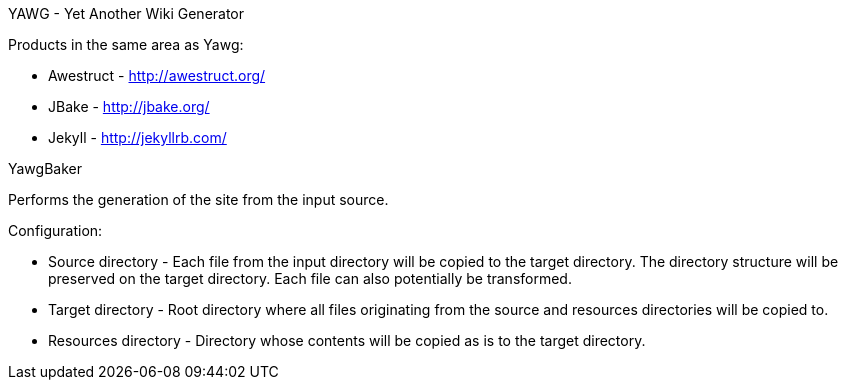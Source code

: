 YAWG - Yet Another Wiki Generator


Products in the same area as Yawg:

* Awestruct - http://awestruct.org/

* JBake - http://jbake.org/

* Jekyll - http://jekyllrb.com/





YawgBaker

Performs the generation of the site from the input source.

Configuration:

* Source directory - Each file from the input directory will be copied
  to the target directory. The directory structure will be preserved
  on the target directory. Each file can also potentially be
  transformed.

* Target directory - Root directory where all files originating from
  the source and resources directories will be copied to.

* Resources directory - Directory whose contents will be copied as is
  to the target directory.
